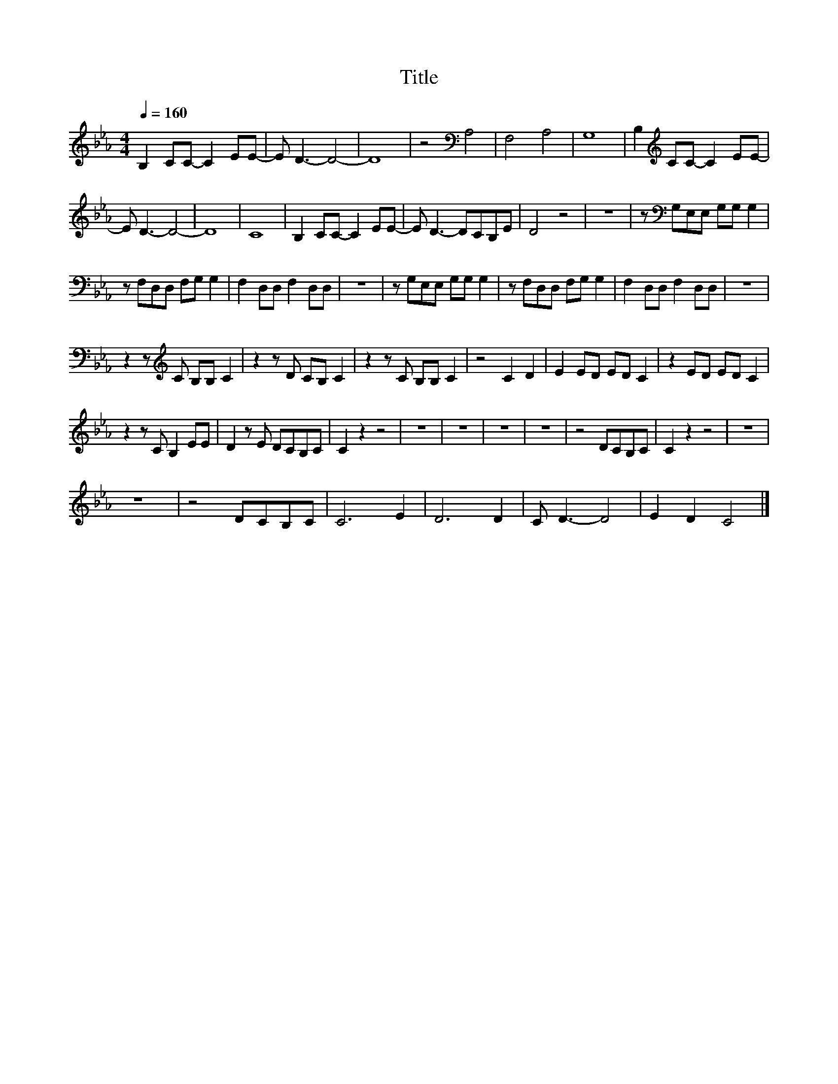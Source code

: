 X:4
T:Title
L:1/8
Q:1/4=160
M:4/4
I:linebreak $
K:Eb
V:1
 B,2 CC- C2 EE- | E D3- D4- | D8 | z4[K:bass] A,4 | F,4 A,4 | G,8 | B,2[K:treble] CC- C2 EE- |$ %7
 E D3- D4- | D8 | C8 | B,2 CC- C2 EE- | E D3- DCB,E | D4 z4 | z8 | z[K:bass] G,E,E, G,G, G,2 |$ %15
 z F,D,D, F,G, G,2 | F,2 D,D, F,2 D,D, | z8 | z G,E,E, G,G, G,2 | z F,D,D, F,G, G,2 | %20
 F,2 D,D, F,2 D,D, | z8 |$ z2 z[K:treble] C B,B, C2 | z2 z D CB, C2 | z2 z C B,B, C2 | z4 C2 D2 | %26
 E2 ED ED C2 | z2 ED ED C2 |$ z2 z C B,2 EE | D2 z E DCB,C | C2 z2 z4 | z8 | z8 | z8 | z8 | %35
 z4 DCB,C | C2 z2 z4 | z8 |$ z8 | z4 DCB,C | C6 E2 | D6 D2 | C D3- D4 | E2 D2 C4 |] %44
